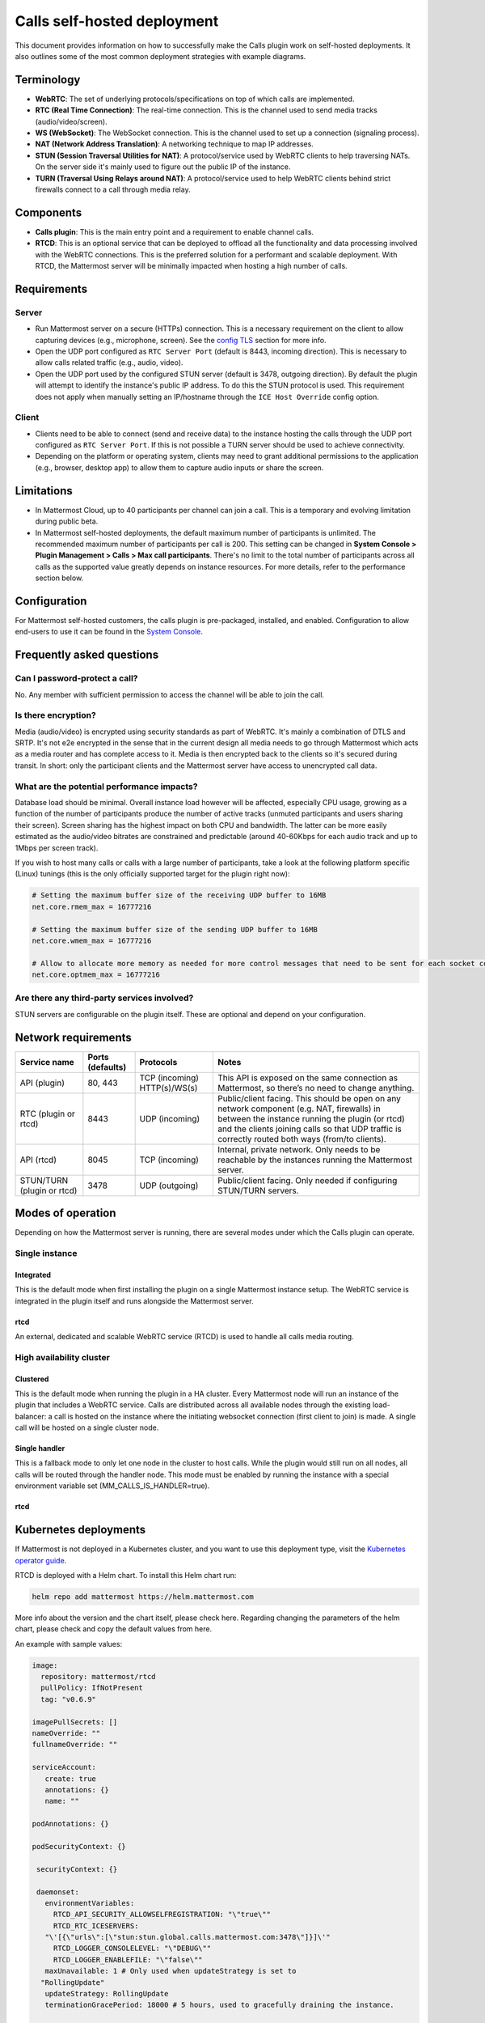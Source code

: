 Calls self-hosted deployment
============================

This document provides information on how to successfully make the Calls plugin work on self-hosted deployments. It also outlines some of the most common deployment strategies with example diagrams.

Terminology
-----------

- **WebRTC**: The set of underlying protocols/specifications on top of which calls are implemented. 
- **RTC (Real Time Connection)**: The real-time connection. This is the channel used to send media tracks (audio/video/screen).
- **WS (WebSocket)**: The WebSocket connection. This is the channel used to set up a connection (signaling process).
- **NAT (Network Address Translation)**: A networking technique to map IP addresses. 
- **STUN (Session Traversal Utilities for NAT)**: A protocol/service used by WebRTC clients to help traversing NATs. On the server side it's mainly used to figure out the public IP of the instance. 
- **TURN (Traversal Using Relays around NAT)**: A protocol/service used to help WebRTC clients behind strict firewalls connect to a call through media relay. 

Components
----------

- **Calls plugin**: This is the main entry point and a requirement to enable channel calls.
- **RTCD**: This is an optional service that can be deployed to offload all the functionality and data processing involved with the WebRTC connections. This is the preferred solution for a performant and scalable deployment. With RTCD, the Mattermost server will be minimally impacted when hosting a high number of calls.

Requirements
------------

Server
~~~~~~

- Run Mattermost server on a secure (HTTPs) connection. This is a necessary requirement on the client to allow capturing devices (e.g., microphone, screen). See the `config TLS </install/config-tls-mattermost.html>`_ section for more info.
- Open the UDP port configured as ``RTC Server Port`` (default is 8443, incoming direction). This is necessary to allow calls related traffic (e.g., audio, video).
- Open the UDP port used by the configured STUN server (default is 3478, outgoing direction). By default the plugin will attempt to identify the instance's public IP address. To do this the STUN protocol is used. This requirement does not apply when manually setting an IP/hostname through the ``ICE Host Override`` config option.

Client
~~~~~~

- Clients need to be able to connect (send and receive data) to the instance hosting the calls through the UDP port configured as ``RTC Server Port``. If this is not possible a TURN server should be used to achieve connectivity.
- Depending on the platform or operating system, clients may need to grant additional permissions to the application (e.g., browser, desktop app) to  allow them to capture audio inputs or share the screen.

Limitations
-----------

- In Mattermost Cloud, up to 40 participants per channel can join a call. This is a temporary and evolving limitation during public beta.
- In Mattermost self-hosted deployments, the default maximum number of participants is unlimited. The recommended maximum number of participants per call is 200. This setting can be changed in **System Console > Plugin Management > Calls > Max call participants**. There's no limit to the total number of participants across all calls as the supported value greatly depends on instance resources. For more details, refer to the performance section below.

Configuration
-------------

For Mattermost self-hosted customers, the calls plugin is pre-packaged, installed, and enabled. Configuration to allow end-users to use it can be found in the `System Console <https://docs.mattermost.com/configure/configuration-settings.html#calls-beta>`_.

Frequently asked questions
--------------------------

Can I password-protect a call?
~~~~~~~~~~~~~~~~~~~~~~~~~~~~~~

No. Any member with sufficient permission to access the channel will be able to join the call.

Is there encryption?
~~~~~~~~~~~~~~~~~~~~

Media (audio/video) is encrypted using security standards as part of WebRTC. It's mainly a combination of DTLS and SRTP. It's not e2e encrypted in the sense that in the current design all media needs to go through Mattermost which acts as a media router and has complete access to it. Media is then encrypted back to the clients so it's secured during transit. In short: only the participant clients and the Mattermost server have access to unencrypted call data.

What are the potential performance impacts?
~~~~~~~~~~~~~~~~~~~~~~~~~~~~~~~~~~~~~~~~~~~

Database load should be minimal. Overall instance load however will be affected, especially CPU usage, growing as a function of the number of participants produce the number of active tracks (unmuted participants and users sharing their screen). Screen sharing has the highest impact on both CPU and bandwidth. The latter can be more easily estimated as the audio/video bitrates are constrained and predictable (around 40-60Kbps for each audio track and up to 1Mbps per screen track).

If you wish to host many calls or calls with a large number of participants, take a look at the following platform specific (Linux) tunings (this is the only officially supported target for the plugin right now):

.. code::

  # Setting the maximum buffer size of the receiving UDP buffer to 16MB
  net.core.rmem_max = 16777216

  # Setting the maximum buffer size of the sending UDP buffer to 16MB
  net.core.wmem_max = 16777216

  # Allow to allocate more memory as needed for more control messages that need to be sent for each socket connected
  net.core.optmem_max = 16777216

Are there any third-party services involved?
~~~~~~~~~~~~~~~~~~~~~~~~~~~~~~~~~~~~~~~~~~~~

STUN servers are configurable on the plugin itself. These are optional and depend on your configuration.

Network requirements
--------------------

+--------------------------+-------------------------+----------------------------------+-------------------------------------------------------------------------------------------------------------------------------------------------------------------------------------------------------------------------------------------------+
| Service name             | Ports (defaults)        | Protocols                        | Notes                                                                                                                                                                                                                                           |
+==========================+=========================+==================================+=================================================================================================================================================================================================================================================+
| API (plugin)             | 80, 443                 | TCP (incoming)   HTTP(s)/WS(s)   | This API is exposed on the same connection as Mattermost, so there’s no need to change anything.                                                                                                                                                |
+--------------------------+-------------------------+----------------------------------+-------------------------------------------------------------------------------------------------------------------------------------------------------------------------------------------------------------------------------------------------+
| RTC (plugin or rtcd)     | 8443                    | UDP (incoming)                   | Public/client facing. This should be open on any network component (e.g. NAT, firewalls) in between the instance running the plugin (or rtcd) and the clients joining calls so that UDP traffic is correctly routed both ways (from/to clients).|
+--------------------------+-------------------------+----------------------------------+-------------------------------------------------------------------------------------------------------------------------------------------------------------------------------------------------------------------------------------------------+
| API (rtcd)               | 8045                    | TCP (incoming)                   | Internal, private network. Only needs to be reachable by the instances running the Mattermost server.                                                                                                                                           |
+--------------------------+-------------------------+----------------------------------+-------------------------------------------------------------------------------------------------------------------------------------------------------------------------------------------------------------------------------------------------+
|STUN/TURN (plugin or rtcd)| 3478                    | UDP (outgoing)                   | Public/client facing. Only needed if configuring STUN/TURN servers.                                                                                                                                                                             |
+--------------------------+-------------------------+----------------------------------+-------------------------------------------------------------------------------------------------------------------------------------------------------------------------------------------------------------------------------------------------+

Modes of operation
------------------

Depending on how the Mattermost server is running, there are several modes under which the Calls plugin can operate.

.. image:: ../images/calls-deployment-image1.png
  :alt: A diagram of the calls deployment modes and their dependencies.

Single instance
~~~~~~~~~~~~~~~

Integrated
^^^^^^^^^^

This is the default mode when first installing the plugin on a single Mattermost instance setup. The WebRTC service is integrated in the plugin itself and runs alongside the Mattermost server.

.. image:: ../images/calls-deployment-image3.png
  :alt: A diagram of the integrated configuration model of a single instance.

rtcd
^^^^

An external, dedicated and scalable WebRTC service (RTCD) is used to handle all calls media routing.

.. image:: ../images/calls-deployment-image7.png
  :alt: A diagram of a Web RTC deployment configuration.

High availability cluster
~~~~~~~~~~~~~~~~~~~~~~~~~

Clustered
^^^^^^^^^

This is the default mode when running the plugin in a HA cluster. Every Mattermost node will run an instance of the plugin that includes a WebRTC service. Calls are distributed across all available nodes through the existing load-balancer: a call is hosted on the instance where the initiating websocket connection (first client to join) is made. A single call will be hosted on a single cluster node.

.. image:: ../images/calls-deployment-image5.png
  :alt: A diagram of a clustered calls deployment.

Single handler
^^^^^^^^^^^^^^

This is a fallback mode to only let one node in the cluster to host calls. While the plugin would still run on all nodes, all calls will be routed through the handler node. This mode must be enabled by running the instance with a special environment variable set (MM_CALLS_IS_HANDLER=true).

.. image:: ../images/calls-deployment-image4.png
  :alt: A diagram of a single handler deployment.

rtcd
^^^^

.. image:: ../images/calls-deployment-image2.png
  :alt: A diagram of an rtcd deployment.

Kubernetes deployments
----------------------

.. image:: ../images/calls-deployment-kubernetes.png
  :alt: A diagram of calls deployed in a Kubernetes cluster.
  
If Mattermost is not deployed in a Kubernetes cluster, and you want to use this deployment type, visit the `Kubernetes operator guide <https://docs.mattermost.com/install/mattermost-kubernetes-operator.html>`_.

RTCD is deployed with a Helm chart. To install this Helm chart run:

.. code-block:: none

  helm repo add mattermost https://helm.mattermost.com

More info about the version and the chart itself, please check here. Regarding changing the parameters of the helm chart, please check and copy the default values from here.

An example with sample values:

.. code-block:: none

 image:
   repository: mattermost/rtcd
   pullPolicy: IfNotPresent
   tag: "v0.6.9"

 imagePullSecrets: []
 nameOverride: ""
 fullnameOverride: ""

 serviceAccount:
    create: true
    annotations: {}
    name: ""

 podAnnotations: {}

 podSecurityContext: {}

  securityContext: {}

  daemonset:
    environmentVariables:
      RTCD_API_SECURITY_ALLOWSELFREGISTRATION: "\"true\""
      RTCD_RTC_ICESERVERS: 
    "\'[{\"urls\":[\"stun:stun.global.calls.mattermost.com:3478\"]}]\'"
      RTCD_LOGGER_CONSOLELEVEL: "\"DEBUG\""
      RTCD_LOGGER_ENABLEFILE: "\"false\""
    maxUnavailable: 1 # Only used when updateStrategy is set to 
   "RollingUpdate"
    updateStrategy: RollingUpdate
    terminationGracePeriod: 18000 # 5 hours, used to gracefully draining the instance.

  service:
    # APIport is the port used by rtcd HTTP/WebSocket API.
    APIport: 8045
    # RTCport is the UDP port used to route all the calls related traffic.
    RTCport: 8443

 ingress:
    enabled: false
    classname: nginx-calls
    annotations:
    hosts:
      - host: mattermost-rtcd.local
        paths:
          - "/"
          
 resources:
    limits:
      cpu: 7800m # Values for c5.2xlarge in AWS
      memory: 15Gi # Values for c5.2xlarge in AWS
    requests:
      cpu: 100m
      memory: 32Mi

 nodeSelector:
    kops.k8s.io/instancegroup: rtcd

  tolerations:
    - key: "rtcd"
      operator: "Equal"
      value: "true"
      effect: "NoSchedule"

  dnsConfig:
    options:
    - name: ndots
      value: "1"

  affinity: {}

RTCD will be deployed as DaemonSet, for that reason the sections of nodeSelector and tolerations are used so that RTCD to be deployed in specific nodes.

After having the values above, to deploy the RTCD helm chart run:

.. code-block:: none

  helm upgrade mattermost-rtcd mattermost/mattermost-rtcd -f /Users/myuser/rtcd_values.yaml --namespace mattermost-rtcd --create-namespace --install --debug
  
